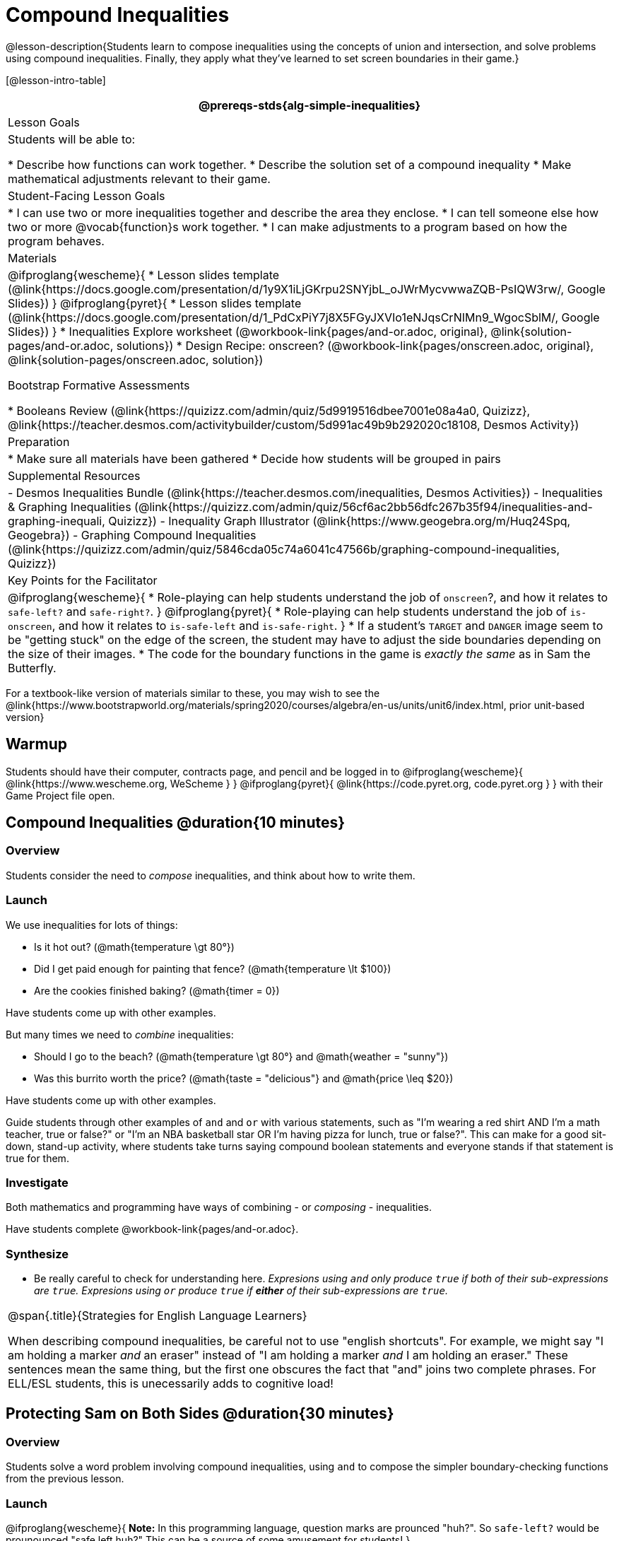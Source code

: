 = Compound Inequalities

@lesson-description{Students learn to compose inequalities using the concepts of union and intersection, and solve problems using compound inequalities. Finally, they apply what they've learned to set screen boundaries in their game.}

[@lesson-intro-table]
|===
@prereqs-stds{alg-simple-inequalities}

| Lesson Goals
| Students will be able to:

* Describe how functions can work together.
* Describe the solution set of a compound inequality
* Make mathematical adjustments relevant to their game.

| Student-Facing Lesson Goals
|
* I can use two or more inequalities together and describe the area they enclose.
* I can tell someone else how two or more @vocab{function}s work together.
* I can make adjustments to a program based on how the program behaves.

| Materials
|
@ifproglang{wescheme}{
* Lesson slides template (@link{https://docs.google.com/presentation/d/1y9X1iLjGKrpu2SNYjbL_oJWrMycvwwaZQB-PsIQW3rw/, Google Slides})
}
@ifproglang{pyret}{
* Lesson slides template (@link{https://docs.google.com/presentation/d/1_PdCxPiY7j8X5FGyJXVIo1eNJqsCrNIMn9_WgocSblM/, Google Slides})
}
* Inequalities Explore worksheet (@workbook-link{pages/and-or.adoc, original}, @link{solution-pages/and-or.adoc, solutions})
* Design Recipe: onscreen? (@workbook-link{pages/onscreen.adoc, original}, @link{solution-pages/onscreen.adoc, solution})

Bootstrap Formative Assessments

* Booleans Review (@link{https://quizizz.com/admin/quiz/5d9919516dbee7001e08a4a0, Quizizz}, @link{https://teacher.desmos.com/activitybuilder/custom/5d991ac49b9b292020c18108, Desmos Activity})

| Preparation
|
* Make sure all materials have been gathered
* Decide how students will be grouped in pairs

| Supplemental Resources
|
- Desmos Inequalities Bundle (@link{https://teacher.desmos.com/inequalities, Desmos Activities})
- Inequalities & Graphing Inequalities (@link{https://quizizz.com/admin/quiz/56cf6ac2bb56dfc267b35f94/inequalities-and-graphing-inequali, Quizizz})
- Inequality Graph Illustrator (@link{https://www.geogebra.org/m/Huq24Spq, Geogebra})
- Graphing Compound Inequalities (@link{https://quizizz.com/admin/quiz/5846cda05c74a6041c47566b/graphing-compound-inequalities, Quizizz})

| Key Points for the Facilitator
|
@ifproglang{wescheme}{
* Role-playing can help students understand the job of `onscreen`?, and how it relates to `safe-left?` and `safe-right?`.
}
@ifproglang{pyret}{
* Role-playing can help students understand the job of `is-onscreen`, and how it relates to `is-safe-left` and `is-safe-right`.
}
* If a student's `TARGET` and `DANGER` image seem to be "getting stuck" on the edge of the screen, the student may have to adjust the side boundaries depending on the size of their images.
* The code for the boundary functions in the game is _exactly the same_ as in Sam the Butterfly.
|===

[.old-materials]
For a textbook-like version of materials similar to these, you may wish to see the @link{https://www.bootstrapworld.org/materials/spring2020/courses/algebra/en-us/units/unit6/index.html, prior unit-based version}

== Warmup

Students should have their computer, contracts page, and pencil and be logged in to
@ifproglang{wescheme}{ @link{https://www.wescheme.org, WeScheme     } }
@ifproglang{pyret}{    @link{https://code.pyret.org, code.pyret.org } }
with their Game Project file open.

== Compound Inequalities @duration{10 minutes}

=== Overview
Students consider the need to _compose_ inequalities, and think about how to write them.

=== Launch
We use inequalities for lots of things:

- Is it hot out? (@math{temperature \gt 80°})
- Did I get paid enough for painting that fence? (@math{temperature \lt $100})
- Are the cookies finished baking? (@math{timer = 0})

Have students come up with other examples.

But many times we need to _combine_ inequalities:

- Should I go to the beach? (@math{temperature \gt 80°} and @math{weather = "sunny"})
- Was this burrito worth the price? (@math{taste = "delicious"} and @math{price \leq $20})

Have students come up with other examples.

Guide students through other examples of `and` and `or` with various statements, such as "I'm wearing a red shirt AND I'm a math teacher, true or false?" or "I'm an NBA basketball star OR I'm having pizza for lunch, true or false?". This can make for a good sit-down, stand-up activity, where students take turns saying compound boolean statements and everyone stands if that statement is true for them.

=== Investigate
Both mathematics and programming have ways of combining - or _composing_ - inequalities.

Have students complete @workbook-link{pages/and-or.adoc}.

=== Synthesize
- Be really careful to check for understanding here. __Expresions using `and` only produce `true` if both of their sub-expressions are `true`. Expresions using `or` produce `true` if *either* of their sub-expressions are `true`.__

[.strategy-box, cols="1", grid="none", stripes="none"]
|===
|
@span{.title}{Strategies for English Language Learners}

When describing compound inequalities, be careful not to use "english shortcuts". For example, we might say "I am holding a marker _and_ an eraser" instead of "I am holding a marker _and_ I am holding an eraser." These sentences mean the same thing, but the first one obscures the fact that "and" joins two complete phrases. For ELL/ESL students, this is unecessarily adds to cognitive load!
|===


== Protecting Sam on Both Sides @duration{30 minutes}

=== Overview
Students solve a word problem involving compound inequalities, using `and` to compose the simpler boundary-checking functions from the previous lesson.

=== Launch
@ifproglang{wescheme}{
*Note:* In this programming language, question marks are prounced "huh?". So `safe-left?` would be prounounced "safe left huh?" This can be a source of some amusement for students!
}

- Recruit three student volunteers to roleplay the functions `safe-left?`, `safe-right?` and `onscreen?`. Give them 1 minute to read the contract and code, as written in the program.

- As in the previous lesson, ask the volunteers what their name, Domain and Range are, and then test them out by calling out their name, followed by a number. (For example, "(safe-left? 20)!", "(safe-right? -100)!", "(onscreen? 829)!") *Note"* the code for `onscreen` _calls the safe-left function!_. So the student roleplaying `onscreen` should turn to `safe-left` and give the input to them.

For example:
@ifproglang{wescheme}{

- *Facilitator*: "onscreen-huh 70"
- *onscreen?* (turns to safe-left?): "safe-left-huh 70"
- *safe-left?*: "true"
- *onscreen?* (turns back to facilitator): "true" +
{empty} +

- *Facilitator*: "onscreen-huh -100"
- *onscreen?* (turns to safe-left?): "safe-left-huh -100"
- *safe-left?*: "false"
- *onscreen?* (turns back to facilitator): "false" +
{empty} +

- *Facilitator*: "onscreen-huh 900"
- *onscreen?* (turns to safe-left?): "safe-left-huh 900"
- *safe-left?*: "true"
- *onscreen?* (turns back to facilitator): "true" +
{empty} +

*Ask the rest of the class*

- What is the problem with `onscreen?`?
+
_It's only talking to `safe-left?`, it's not checking with ``safe-right?``_
- How can `onscreen?` check with both?
+
_It needs to talk to `safe-left?` AND ``safe-right?``_

Have students complete @workbook-link{pages/onscreen.adoc}. When this functions is entered into WeScheme, students should now see that Sam is protected on _both_ sides of the screen.
}

@ifproglang{pyret}{
- *Facilitator*: "is-onscreen 70"
- *is-onscreen* (turns to is-safe-left): "is-safe-left 70"
- *is-safe-left*: "true"
- *is-onscreen* (turns back to facilitator): "true" +
{empty} +

- *Facilitator*: "onscreen-huh -100"
- *is-onscreen* (turns to is-safe-left): "safe-left-huh -100"
- *is-safe-left*: "false"
- *is-onscreen* (turns back to facilitator): "false" +
{empty} +

- *Facilitator*: "onscreen-huh 900"
- *is-onscreen* (turns to is-safe-left): "safe-left-huh 900"
- *is-safe-left*: "true"
- *is-onscreen* (turns back to facilitator): "true" +
{empty} +

*Ask the rest of the class-* +
* What is the problem with `is-onscreen`?
+
_It's only talking to `is-safe-left`, it's not checking with ``is-safe-right``_
* How can `is-onscreen` check with both?
+
_It needs to talk to `is-safe-left` AND ``is-safe-right``_

Have students complete @workbook-link{pages/onscreen.adoc}. When this functions is entered into WeScheme, students should now see that Sam is protected on _both_ sides of the screen.
}

[.strategy-box, cols="1", grid="none", stripes="none"]
|===
|
@span{.title}{Extension Option}

What if we wanted to keep Sam safe on the top and bottom edges of the screen as well?  What additional functions would we need?  What functions would need to change?}

|===
== Boundry Detection in the Game @duration{10 minutes}

=== Overview
Students identify common patterns between 2-dimensional boundary detection and detecting whether a player is onscreen. They apply the same problem-solving and narrow mathematical concept from the previous lesson to a more general problem.

=== Launch

Have students open their in-progress game file and press Run.

- How are the `TARGET` and `DANGER` behaving right now? +
_They move across the screen._

- What do we want to change? +
_We want them to come back after they leave one side of the screen._

- How do we know when an image has moved off the screen? +
_We can see it._

- How can we make the computer understand when an image has moved off the screen? +
_We can teach the computer to compare the image's @vocab{coordinates} to a numeric boundary, just like we did with Sam the Butterfly!_

=== Investigate

@ifproglang{wescheme}{
Students apply what they learned from Sam the Butterly to fix the `safe-left?`, `safe-right?`, and `onscreen?` functions in their own code.
}
@ifproglang{pyret}{
Students apply what they learned from Sam the Butterly to fix the `is-safe-left`, `is-safe-right`, and `is-onscreen` functions in their own code.
}
Since the screen dimensions for their game are 640x480, just like Sam, they can use their code from Sam as a starting point.

=== Common Misconceptions
- Students will need to test their code with their images to see if the boundaries are correct for them.  Students with large images may need to use slightly wider boundaries, or vice versa for small images.  In some cases, students may have to go back and rescale their images if they are too large or too small for the game.
- Students may be surprised that the same code that "traps Sam" also "resets the `DANGER` and `TARGET`". It's critical to explain that these functions do _neither_ of those things! All they do is test if a coordinate is within a certain range on the x-axis. There is other code (hidden in the teachpack) that determines _what to do if the coordinate is offscreen_. The ability to re-use function is one of the most powerful features of mathematics - and programming!

== Additional Exercises:
- @exercise-link{pages/is-hot.adoc}
- @exercise-link{pages/is-sunny.adoc}
- @exercise-link{pages/is-beach-day.adoc}
